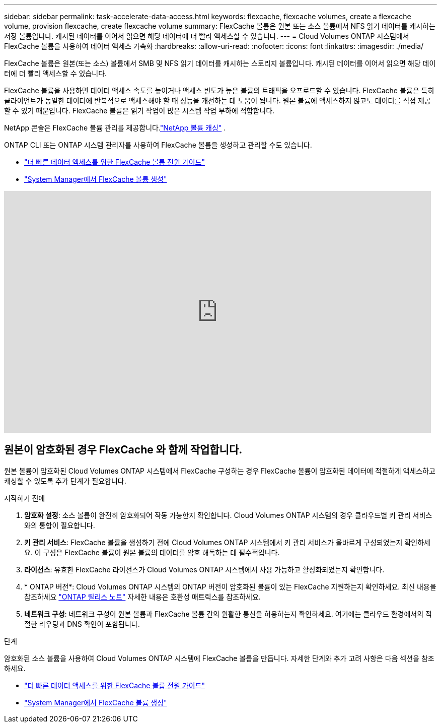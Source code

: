 ---
sidebar: sidebar 
permalink: task-accelerate-data-access.html 
keywords: flexcache, flexcache volumes, create a flexcache volume, provision flexcache, create flexcache volume 
summary: FlexCache 볼륨은 원본 또는 소스 볼륨에서 NFS 읽기 데이터를 캐시하는 저장 볼륨입니다.  캐시된 데이터를 이어서 읽으면 해당 데이터에 더 빨리 액세스할 수 있습니다. 
---
= Cloud Volumes ONTAP 시스템에서 FlexCache 볼륨을 사용하여 데이터 액세스 가속화
:hardbreaks:
:allow-uri-read: 
:nofooter: 
:icons: font
:linkattrs: 
:imagesdir: ./media/


[role="lead"]
FlexCache 볼륨은 원본(또는 소스) 볼륨에서 SMB 및 NFS 읽기 데이터를 캐시하는 스토리지 볼륨입니다.  캐시된 데이터를 이어서 읽으면 해당 데이터에 더 빨리 액세스할 수 있습니다.

FlexCache 볼륨을 사용하면 데이터 액세스 속도를 높이거나 액세스 빈도가 높은 볼륨의 트래픽을 오프로드할 수 있습니다.  FlexCache 볼륨은 특히 클라이언트가 동일한 데이터에 반복적으로 액세스해야 할 때 성능을 개선하는 데 도움이 됩니다. 원본 볼륨에 액세스하지 않고도 데이터를 직접 제공할 수 있기 때문입니다.  FlexCache 볼륨은 읽기 작업이 많은 시스템 작업 부하에 적합합니다.

NetApp 콘솔은 FlexCache 볼륨 관리를 제공합니다.link:https://docs.netapp.com/us-en/bluexp-volume-caching/index.html["NetApp 볼륨 캐싱"^] .

ONTAP CLI 또는 ONTAP 시스템 관리자를 사용하여 FlexCache 볼륨을 생성하고 관리할 수도 있습니다.

* http://docs.netapp.com/ontap-9/topic/com.netapp.doc.pow-fc-mgmt/home.html["더 빠른 데이터 액세스를 위한 FlexCache 볼륨 전원 가이드"^]
* http://docs.netapp.com/ontap-9/topic/com.netapp.doc.onc-sm-help-960/GUID-07F4C213-076D-4FE8-A8E3-410F49498D49.html["System Manager에서 FlexCache 볼륨 생성"^]


video::PBNPVRUeT1o[youtube,width=848,height=480]


== 원본이 암호화된 경우 FlexCache 와 함께 작업합니다.

원본 볼륨이 암호화된 Cloud Volumes ONTAP 시스템에서 FlexCache 구성하는 경우 FlexCache 볼륨이 암호화된 데이터에 적절하게 액세스하고 캐싱할 수 있도록 추가 단계가 필요합니다.

.시작하기 전에
. *암호화 설정*: 소스 볼륨이 완전히 암호화되어 작동 가능한지 확인합니다.  Cloud Volumes ONTAP 시스템의 경우 클라우드별 키 관리 서비스와의 통합이 필요합니다.


ifdef::aws[]

AWS의 경우 일반적으로 AWS Key Management Service(KMS)를 사용하는 것을 의미합니다.  자세한 내용은 다음을 참조하세요.link:task-aws-key-management.html["AWS Key Management Service로 키 관리"] .

endif::aws[]

ifdef::azure[]

Azure의 경우 NetApp 볼륨 암호화(NVE)를 위해 Azure Key Vault를 설정해야 합니다.  자세한 내용은 다음을 참조하세요.link:task-azure-key-vault.html["Azure Key Vault를 사용하여 키 관리"] .

endif::azure[]

ifdef::gcp[]

Google Cloud의 경우 Google Cloud Key Management Service입니다.  자세한 내용은 다음을 참조하세요.link:task-google-key-manager.html["Google의 Cloud Key Management Service로 키 관리"] .

endif::gcp[]

. *키 관리 서비스*: FlexCache 볼륨을 생성하기 전에 Cloud Volumes ONTAP 시스템에서 키 관리 서비스가 올바르게 구성되었는지 확인하세요.  이 구성은 FlexCache 볼륨이 원본 볼륨의 데이터를 암호 해독하는 데 필수적입니다.
. *라이선스*: 유효한 FlexCache 라이선스가 Cloud Volumes ONTAP 시스템에서 사용 가능하고 활성화되었는지 확인합니다.
. * ONTAP 버전*: Cloud Volumes ONTAP 시스템의 ONTAP 버전이 암호화된 볼륨이 있는 FlexCache 지원하는지 확인하세요.  최신 내용을 참조하세요 https://docs.netapp.com/us-en/ontap/release-notes/index.html["ONTAP 릴리스 노트"^] 자세한 내용은 호환성 매트릭스를 참조하세요.
. *네트워크 구성*: 네트워크 구성이 원본 볼륨과 FlexCache 볼륨 간의 원활한 통신을 허용하는지 확인하세요.  여기에는 클라우드 환경에서의 적절한 라우팅과 DNS 확인이 포함됩니다.


.단계
암호화된 소스 볼륨을 사용하여 Cloud Volumes ONTAP 시스템에 FlexCache 볼륨을 만듭니다.  자세한 단계와 추가 고려 사항은 다음 섹션을 참조하세요.

* http://docs.netapp.com/ontap-9/topic/com.netapp.doc.pow-fc-mgmt/home.html["더 빠른 데이터 액세스를 위한 FlexCache 볼륨 전원 가이드"^]
* http://docs.netapp.com/ontap-9/topic/com.netapp.doc.onc-sm-help-960/GUID-07F4C213-076D-4FE8-A8E3-410F49498D49.html["System Manager에서 FlexCache 볼륨 생성"^]


